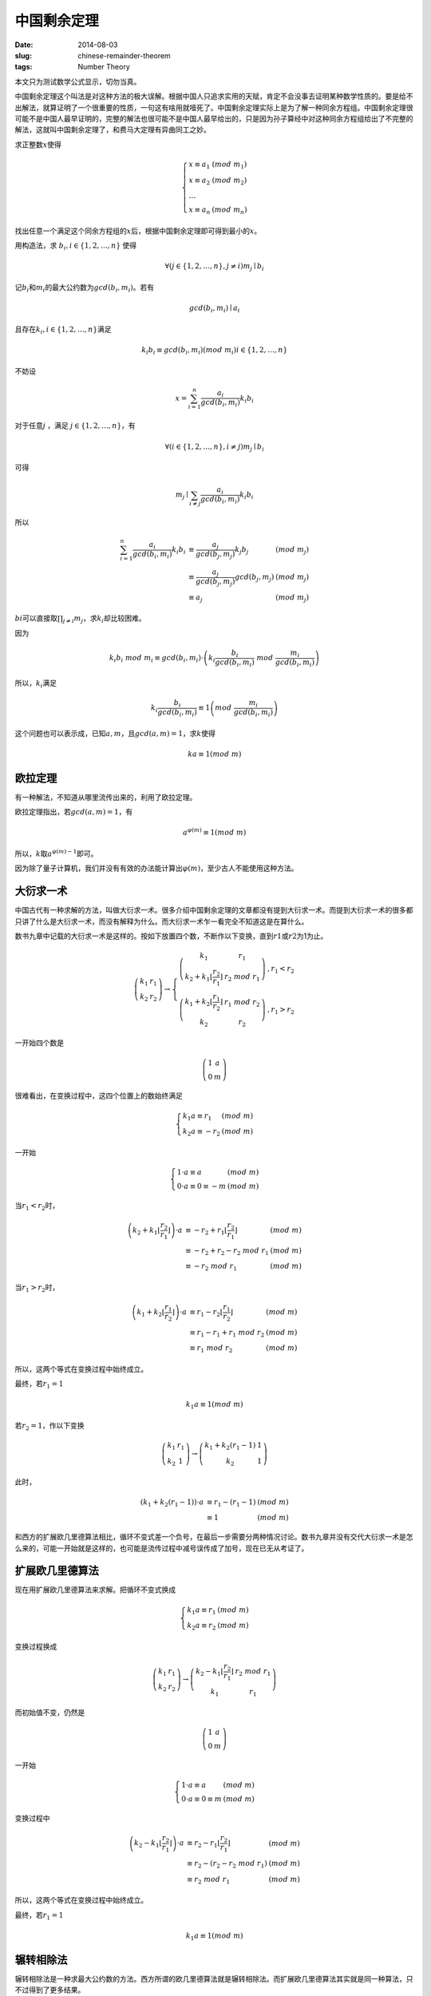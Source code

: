 ============
中国剩余定理
============

:date: 2014-08-03
:slug: chinese-remainder-theorem
:tags: Number Theory

本文只为测试数学公式显示，切勿当真。

中国剩余定理这个叫法是对这种方法的极大误解。根据中国人只追求实用的天赋，肯定不会没事去证明某种数学性质的。要是给不出解法，就算证明了一个很重要的性质，一句这有啥用就噎死了。中国剩余定理实际上是为了解一种同余方程组。中国剩余定理很可能不是中国人最早证明的，完整的解法也很可能不是中国人最早给出的，只是因为孙子算经中对这种同余方程组给出了不完整的解法，这就叫中国剩余定理了，和费马大定理有异曲同工之妙。

.. more

求正整数\ :math:`x`\ 使得

.. math::

    \left\{\begin{array}{l l}
    x \equiv a_1 & (mod\ m_1) \\
    x \equiv a_2 & (mod\ m_2) \\
    \ldots \\
    x \equiv a_n & (mod\ m_n)
    \end{array}\right.


找出任意一个满足这个同余方程组的\ :math:`x`\ 后，根据中国剩余定理即可得到最小的\ :math:`x`\ 。

用构造法，求 :math:`b_i, i \in \{1, 2, \ldots, n\}` 使得

.. math::

    \forall ( j \in \{1, 2, \ldots, n\}, j \ne i) m_j \mid b_i

记\ :math:`b_i`\ 和\ :math:`m_i`\ 的最大公约数为\ :math:`gcd(b_i, m_i)`\ 。若有

.. math::

    gcd(b_i, m_i) \mid a_i

且存在\ :math:`k_i, i \in \{1, 2, \ldots, n\}`\ 满足

.. math::

     k_i b_i \equiv gcd(b_i, m_i) (mod\ m_i) i \in \{1, 2, \ldots, n\}

不妨设

.. math::

    x = \sum_{i=1}^{n} \frac{a_i}{gcd(b_i, m_i)} k_i b_i

对于任意\ :math:`j` ，满足 :math:`j \in \{1, 2, \ldots, n\}`\ ，有

.. math::

    \forall ( i \in \{1, 2, \ldots, n\}, i \ne j) m_j \mid b_i

可得

.. math::

    m_j \mid \sum_{i \ne j} \frac{a_i}{gcd(b_i, m_i)} k_i b_i


所以

.. math::

    \begin{array}{lll}
    \sum_{i=1}^{n} \frac{a_i}{gcd(b_i, m_i)} k_i b_i & \equiv \frac{a_j}{gcd(b_j, m_j)} k_j b_j  & (mod\ m_j) \\
    & \equiv \frac{a_j}{gcd(b_j, m_j)} gcd(b_j, m_j) & (mod\ m_j) \\
    & \equiv a_j & (mod\ m_j)
    \end{array}


:math:`bi`\ 可以直接取\ :math:`\prod_{j \ne i} m_j`\ ，求\ :math:`k_i`\ 却比较困难。

因为

.. math::

    k_i b_i\ mod\ m_i \equiv gcd(b_i, m_i) \cdot \left(k_i \frac{b_i}{gcd(b_i,m_i)}\ mod\ \frac{m_i}{gcd(b_i,m_i)}\right)


所以，\ :math:`k_i`\ 满足

.. math::

    k_i \frac{b_i}{gcd(b_i,m_i)} \equiv 1 \left(mod\ \frac{m_i}{gcd(b_i, m_i)}\right)


这个问题也可以表示成，已知\ :math:`a, m`\ ，且\ :math:`gcd(a,m) = 1`\ ，求\ :math:`k`\ 使得

.. math::

    ka \equiv 1 (mod\ m)


欧拉定理
--------

有一种解法，不知道从哪里流传出来的，利用了欧拉定理。

欧拉定理指出，若\ :math:`gcd(a, m) = 1`\ ，有

.. math::

     a^{\varphi(m)} \equiv 1 (mod\ m)

所以，\ :math:`k`\ 取\ :math:`a^{\varphi(m)-1}`\ 即可。

因为除了量子计算机，我们并没有有效的办法能计算出\ :math:`\varphi(m)`\ ，至少古人不能使用这种方法。


大衍求一术
----------

中国古代有一种求解的方法，叫做大衍求一术。很多介绍中国剩余定理的文章都没有提到大衍求一术。而提到大衍求一术的很多都只讲了什么是大衍求一术，而没有解释为什么。而大衍求一术乍一看完全不知道这是在算什么。

数书九章中记载的大衍求一术是这样的。按如下放置四个数，不断作以下变换，直到\ :math:`r1`\ 或\ :math:`r2`\ 为1为止。

.. math::

    \left(\begin{matrix}
    k_1 & r_1 \\
    k_2 & r_2
    \end{matrix}\right) \to \left\{\begin{array}{ll}
    \left(\begin{matrix}
    k_1 & r_1 \\
    k_2+k_1 \left\lfloor\frac{r_2}{r_1}\right\rfloor & r_2\ mod\ r_1
    \end{matrix}\right) & , r_1 < r_2 \\
    \left(\begin{matrix}
    k_1 + k_2 \left\lfloor\frac{r_1}{r_2}\right\rfloor & r_1\ mod\ r_2 \\
    k_2 & r_2
    \end{matrix}\right) & , r_1 > r_2
    \end{array}\right.


一开始四个数是

.. math::

    \left(\begin{matrix}
    1 & a \\
    0 & m
    \end{matrix}\right)


很难看出，在变换过程中，这四个位置上的数始终满足

.. math::

    \left\{\begin{array}{ll}
    k_1 a \equiv r_1 & (mod\ m) \\
    k_2 a \equiv -r_2 & (mod\ m)
    \end{array}\right.

一开始

.. math::

   \left\{\begin{array}{ll}
   1 \cdot a \equiv a & (mod\ m) \\
   0 \cdot a \equiv 0 \equiv -m & (mod\ m)
   \end{array}\right.


当\ :math:`r_1 < r_2`\ 时，

.. math::

    \begin{array}{lll}
    \left(k_2 + k_1 \left\lfloor\frac{r_2}{r_1}\right\rfloor\right) \cdot a & \equiv - r_2 + r_1 \left\lfloor \frac{r_2}{r_1}\right\rfloor & (mod\ m) \\
    & \equiv - r_2 + r_2 - r_2\ mod\ r_1 & (mod\ m) \\
    & \equiv - r_2\ mod\ r_1 & (mod\ m)
    \end{array}


当\ :math:`r_1 > r_2`\ 时，

.. math::

    \begin{array}{lll}
    \left(k_1 + k_2 \left\lfloor\frac{r_1}{r_2}\right\rfloor\right) \cdot a & \equiv r_1 - r_2 \left\lfloor\frac{r_1}{r_2}\right\rfloor & (mod\ m) \\
    & \equiv r_1 - r_1 + r_1\ mod\ r_2 & (mod\ m) \\
    & \equiv r_1\ mod\ r_2 & (mod\ m)
    \end{array}


所以，这两个等式在变换过程中始终成立。

最终，若\ :math:`r_1 = 1`

.. math::

    k_1 a \equiv 1 (mod\ m)

若\ :math:`r_2 = 1`\ ，作以下变换

.. math::

    \left(\begin{matrix}
    k_1 & r_1 \\
    k_2 & 1
    \end{matrix}\right) \to \left(\begin{matrix}
    k_1 + k_2 (r_1 - 1) & 1 \\
    k_2 & 1
    \end{matrix}\right)


此时，

.. math::

    \begin{array}{lll}
    (k_1 + k_2 (r_1 - 1)) \cdot a & \equiv r_1 - (r_1 - 1) & (mod\ m) \\
    & \equiv 1 & (mod\ m)
    \end{array}

和西方的扩展欧几里德算法相比，循环不变式差一个负号，在最后一步需要分两种情况讨论。数书九章并没有交代大衍求一术是怎么来的，可能一开始就是这样的，也可能是流传过程中减号误传成了加号，现在已无从考证了。


扩展欧几里德算法
----------------

现在用扩展欧几里德算法来求解。把循环不变式换成

.. math::

    \left\{\begin{array}{ll}
    k_1 a \equiv r_1 & (mod\ m) \\
    k_2 a \equiv r_2 & (mod\ m)
    \end{array}\right.

变换过程换成

.. math::

    \left(\begin{matrix}
    k_1 & r_1 \\
    k_2 & r_2
    \end{matrix}\right) \to \left(\begin{matrix}
    k_2 - k_1\left\lfloor\frac{r_2}{r_1}\right\rfloor & r_2\ mod\ r_1 \\
    k_1 & r_1
    \end{matrix}\right)

而初始值不变，仍然是

.. math::

    \left(\begin{matrix}
    1 & a \\
    0 & m
    \end{matrix}\right)

一开始

.. math::

   \left\{\begin{array}{ll}
   1 \cdot a \equiv a & (mod\ m) \\
   0 \cdot a \equiv 0 \equiv m & (mod\ m)
   \end{array}\right.

变换过程中

.. math::

    \begin{array}{lll}
    \left(k_2 - k_1 \left\lfloor\frac{r_2}{r_1}\right\rfloor\right) \cdot a & \equiv r_2 - r_1 \left\lfloor \frac{r_2}{r_1}\right\rfloor & (mod\ m) \\
    & \equiv r_2 - (r_2 - r_2\ mod\ r_1) & (mod\ m) \\
    & \equiv r_2\ mod\ r_1 & (mod\ m)
    \end{array}

所以，这两个等式在变换过程中始终成立。

最终，若\ :math:`r_1=1`

.. math::

    k_1 a \equiv 1 (mod\ m)


辗转相除法
----------

辗转相除法是一种求最大公约数的方法。西方所谓的欧几里德算法就是辗转相除法。而扩展欧几里德算法其实就是同一种算法，只不过得到了更多结果。

已知\ :math:`a,b`\ ，求\ :math:`gcd(a,b)`\ 。

按如下放置两个数，不断作以下变换，直到\ :math:`r1`\ 为0

.. math::

    \left(\begin{matrix}
    r_1 \\
    r_2
    \end{matrix}\right) \to \left(\begin{matrix}
    r_2\ mod\ r_1 \\
    r_1
    \end{matrix}\right)

一开始两个数是

.. math::

    \left(\begin{matrix}
    a \\
    b
    \end{matrix}\right)


不妨设\ :math:`r_1 = s_1 \cdot gcd(r_1, r_2),  r_2 = s_2 \cdot gcd(r1, r2)`\ ，则

.. math::

     \begin{array}{ll}
     r2\ mod\ r1 &= (s_2 \cdot gcd(r_1, r_2))\ mod\ (s_1 \cdot gcd(r_1, r_2)) \\
                 &= (s_2\ mod\ s_1) \cdot gcd(r_1, r_2)
     \end{array}


因为\ :math:`gcd(s_2\ mod\ s_1, s_1) = 1`\ ，所以

.. math::

    gcd(r_2\ mod\ r_1, r_1) = gcd(r_1, r_2)


因此，\ :math:`gcd(r1, r2)`\ 始终是\ :math:`gcd(a, b)`

当\ :math:`s_1=1`\ 时，\ :math:`s_2\ mod\ s_1 = 0`\ ，计算结束，得到了\ :math:`gcd(a, b)`

如下图所示，辗转相除法从后往前看，有\ :math:`r_1 = gcd(a, b) = gcd(r_n, r_{n+1})`

.. math::

    \left(\begin{matrix}
    a \\
    b
    \end{matrix}\right) \to \ldots \to \left(\begin{matrix}
    r_4 \\
    r_5
    \end{matrix}\right) \to \left(\begin{matrix}
    r_3 \\
    r_4
    \end{matrix}\right) \to \left(\begin{matrix}
    r_2 \\
    r_3
    \end{matrix}\right) \to \left(\begin{matrix}
    r_1 \\
    r_2
    \end{matrix}\right) \to \left(\begin{matrix}
    0 \\
    r_1
    \end{matrix}\right)


求解\ :math:`k_1`\ ，使得\ :math:`k_1 r_1 \equiv gcd(r_1, r_2) (mod\ r_2)`

因为\ :math:`r_1 = gcd(r_1, r_2)`\ 所以\ :math:`k_1 = 1`

求解\ :math:`k_2`\ ，使得\ :math:`k_2 r_2 \equiv gcd(r_2, r_3) (mod\ r_3)`

不妨设\ :math:`r_3 - q_2 r_2 = r_1`

因为\ :math:`r_1 = gcd(r_2, r_3)`

可得\ :math:`r_3 - q_2 r_2 = gcd(r_2, r_3)`

所以\ :math:`k_2 = -q_2`

求解\ :math:`k_3`\ ，使得\ :math:`k_3 r_3 \equiv gcd(r_3, r_4) (mod\ r_3)`

不妨设\ :math:`r_4 - q_3 r_3 = r_2`

因为\ :math:`r_3 - q_2 r_2 = gcd(r_3, r_4)`

可得\ :math:`r_3 - q_2(r_4 - q_3 r_3) = gcd(r_3, r_4)`

即\ :math:`r_3(1 + q_2 q_3) - q_2 r_4 = gcd(r_3, r_4)`

所以\ :math:`k_3 = 1 + q_2 q_3`

不难看出，假设存在\ :math:`k_{n+1} r_{n+1} + k_n r_{n+2} = gcd(r_{n+2}, r_{n+3})`

不妨设\ :math:`r_{n+3} - q_{n+2} r_{n+2} = r_{n+1}`

可得\ :math:`k_{n+1}(r_{n+3} - q_{n+2} r_{n+2}) + k_n r_{n+2} = gcd(r_{n+2}, r_{n+3})`

即\ :math:`(k_n - k_{n+1} q_{n+2}) r_{n+2} + k_{n+1} r_{n+3} = gcd(r_{n+2}, r_{n+3})`

所以\ :math:`k_{n+2} = k_n - k_{n+1} q_{n+2}`

即

.. math::

    \left[\begin{matrix}
    k_{n+2} \\
    k_{n+1}
    \end{matrix}\right] = \left[\begin{matrix}
    -q_{n+2} & 1 \\
    1 & 0
    \end{matrix}\right] \cdot \left[\begin{matrix}
    k_{n+1} \\
    k_n
    \end{matrix}\right]

逐项展开后

.. math::

    \left[\begin{matrix}
    k_{n+2} \\
    k_{n+1}
    \end{matrix}\right] = \left[\begin{matrix}
    -q_{n+2} & 1 \\
    1 & 0
    \end{matrix}\right] \cdot \ldots \cdot \left[\begin{matrix}
    -q_3 & 1 \\
    1 & 0
    \end{matrix}\right] \cdot \left[\begin{matrix}
    -q_2 & 1 \\
    1 & 0
    \end{matrix}\right] \cdot \left[\begin{matrix}
    1 \\
    0
    \end{matrix}\right]

且有

.. math::

    \left[\begin{matrix}
    r_{n+2} & r_{n+3}
    \end{matrix}\right] \cdot \left[\begin{matrix}
    k_{n+2} \\
    k_{n+1}
    \end{matrix}\right] = gcd(r_{n+2}, r_{n+3})

观察

.. math::

    \left[\begin{matrix}
    c_3 & c_1 \\
    c_4 & c_2
    \end{matrix}\right] \cdot \left[\begin{matrix}
    -q & 1 \\
    1 & 0
    \end{matrix}\right] = \left[\begin{matrix}
    -q c_3 + c_1 & c_3 \\
    -q c_4 + c_2 & c_4
    \end{matrix}\right]

矩阵乘法符合结合率，不妨设

.. math::

    \left[\begin{matrix}
    r_{n+2} & r_{n+3}
    \end{matrix}\right] \cdot \left[\begin{matrix}
    s_{m+1} & s_{m+2} \\
    t_{m+1} & t_{m+2}
    \end{matrix}\right] = \left[\begin{matrix}
    r_m & r_{m+1}
    \end{matrix}\right]

在辗转相除法的每一步

.. math::

    \left[\begin{matrix}
    r_{m+2} & r_{m+3}
    \end{matrix}\right] \cdot \left[\begin{matrix}
    -q_{m+2} & 1 \\
    1 & 0
    \end{matrix}\right] = \left[\begin{matrix}
    r_{m+1} & r_{m+2}
    \end{matrix}\right]

同时计算

.. math::

    \left[\begin{matrix}
    s_{m+3} & s_{m+4}
    \end{matrix}\right] \cdot \left[\begin{matrix}
    -q_{m+2} & 1 \\
    1 & 0
    \end{matrix}\right] = \left[\begin{matrix}
    s_{m+2} & s_{m+3}
    \end{matrix}\right]

可以合并成

.. math::

    \left[\begin{matrix}
    s_{m+3} & s_{m+4} \\
    r_{m+2} & r_{m+3}
    \end{matrix}\right] \cdot \left[\begin{matrix}
    -q_{m+2} & 1 \\
    1 & 0
    \end{matrix}\right] = \left[\begin{matrix}
    s_{m+2} & s_{m+3} \\
    r_{m+1} & r_{m+2}
    \end{matrix}\right]

补一个单位矩阵，也就是

.. math::

    \left[\begin{matrix}
    r_{n+2} & r_{n+3}
    \end{matrix}\right] \cdot \left[\begin{matrix}
    1 & 0 \\
    0 & 1
    \end{matrix}\right] = \left[\begin{matrix}
    r_{n+2} & r_{n+3}
    \end{matrix}\right]


得到初值

.. math::

    \left[\begin{matrix}
    1 & 0 \\
    r_{n+2} & r_{n+3}
    \end{matrix}\right]


连起来

.. math::

    \left[\begin{matrix}
    1 & 0 \\
    r_{n+2} & r_{n+3}
    \end{matrix}\right] \cdot \left[\begin{matrix}
    -q_{n+2} & 1 \\
    1 & 0
    \end{matrix}\right] \cdot \ldots \cdot \left[\begin{matrix}
    -q_1 & 1 \\
    1 & 0
    \end{matrix}\right] = \left[\begin{matrix}
    s_1 & s_2 \\
    0 & r_1
    \end{matrix}\right]

所以\ :math:`s_2`\ 就是结果

更合理的思路是，把辗转相除法写成矩阵形式后，观察到


.. math::

    \left[\begin{matrix}
    r_{n+2} & r_{n+3}
    \end{matrix}\right] \cdot \left[\begin{matrix}
    s_1 & s_2 \\
    t_1 & t_2
    \end{matrix}\right] = \left[\begin{matrix}
    0 & r_1
    \end{matrix}\right]


发现\ :math:`r_{n+2} s_2 \equiv r_1 \equiv gcd(r_{n+2}, r_{n+3}) (mod\ r_{n+3})`

且有循环不变式\ :math:`r_{n+2} s_{m+2} \equiv r_{m+1} (mod\ r_{n+3})`

这样就得到了扩展欧几里德算法
